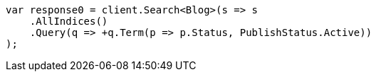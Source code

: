 ////
IMPORTANT NOTE
==============
This file is generated from method Line75 in https://github.com/elastic/elasticsearch-net/tree/master/src/Examples/Examples/QueryDsl/BoolQueryPage.cs#L84-L114.
If you wish to submit a PR to change this example, please change the source method above
and run dotnet run -- asciidoc in the ExamplesGenerator project directory.
////
[source, csharp]
----
var response0 = client.Search<Blog>(s => s
    .AllIndices()
    .Query(q => +q.Term(p => p.Status, PublishStatus.Active))
);
----
